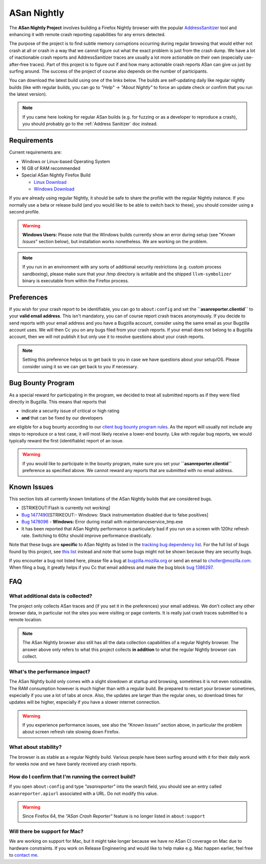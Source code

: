 ASan Nightly
============

The **ASan Nightly Project** involves building a Firefox Nightly browser
with the popular
`AddressSanitizer <https://github.com/google/sanitizers/wiki/AddressSanitizer>`__
tool and enhancing it with remote crash reporting capabilities for any
errors detected.

The purpose of the project is to find subtle memory corruptions
occurring during regular browsing that would either not crash at all or
crash in a way that we cannot figure out what the exact problem is just
from the crash dump. We have a lot of inactionable crash reports and
AddressSanitizer traces are usually a lot more actionable on their own
(especially use-after-free traces). Part of this project is to figure
out if and how many actionable crash reports ASan can give us just by
surfing around. The success of the project of course also depends on the
number of participants.

You can download the latest build using one of the links below. The
builds are self-updating daily like regular nightly builds (like with
regular builds, you can go to *"Help"* → *"About Nightly"* to force an
update check or confirm that you run the latest version).

.. note::

   If you came here looking for regular ASan builds (e.g. for fuzzing or
   as a developer to reproduce a crash), you should probably go to the
   :ref:`Address Sanitizer` doc instead.

.. _Requirements:

Requirements
~~~~~~~~~~~~

Current requirements are:

-  Windows or Linux-based Operating System
-  16 GB of RAM recommended
-  Special ASan Nightly Firefox Build

   -  `Linux
      Download <https://firefox-ci-tc.services.mozilla.com/api/index/v1/task/gecko.v2.mozilla-central.shippable.latest.firefox.linux64-asan-reporter-opt/artifacts/public/build/target.tar.xz>`__
   -  `Windows
      Download <https://firefox-ci-tc.services.mozilla.com/api/index/v1/task/gecko.v2.mozilla-central.shippable.latest.firefox.win64-asan-reporter-shippable-repackage-signing/artifacts/public/build/target.installer.exe>`__

If you are already using regular Nightly, it should be safe to share the
profile with the regular Nightly instance. If you normally use a beta or
release build (and you would like to be able to switch back to these),
you should consider using a second profile.

.. warning::

   **Windows Users:** Please note that the Windows builds currently show
   an error during setup (see "*Known Issues*" section below), but
   installation works nonetheless. We are working on the problem.

.. note::

   If you run in an environment with any sorts of additional security
   restrictions (e.g. custom process sandboxing), please make sure that
   your /tmp directory is writable and the shipped ``llvm-symbolizer``
   binary is executable from within the Firefox process.

Preferences
~~~~~~~~~~~

If you wish for your crash report to be identifiable, you can go to
``about:config`` and set the **``asanreporter.clientid``** to your
**valid email address**. This isn't mandatory, you can of course report
crash traces anonymously. If you decide to send reports with your email
address and you have a Bugzilla account, consider using the same email
as your Bugzilla account uses. We will then Cc you on any bugs filed
from your crash reports. If your email does not belong to a Bugzilla
account, then we will not publish it but only use it to resolve
questions about your crash reports.

.. note::

   Setting this preference helps us to get back to you in case we have
   questions about your setup/OS. Please consider using it so we can get
   back to you if necessary.

Bug Bounty Program
~~~~~~~~~~~~~~~~~~

As a special reward for participating in the program, we decided to
treat all submitted reports as if they were filed directly in Bugzilla.
This means that reports that

-  indicate a security issue of critical or high rating
-  **and** that can be fixed by our developers

are eligible for a bug bounty according to our `client bug bounty
program
rules <https://www.mozilla.org/security/client-bug-bounty/>`__. As
the report will usually not include any steps to reproduce or a test
case, it will most likely receive a lower-end bounty. Like with regular
bug reports, we would typically reward the first (identifiable) report of
an issue.

.. warning::

   If you would like to participate in the bounty program, make sure you
   set your **``asanreporter.clientid``** preference as specified above.
   We cannot reward any reports that are submitted with no email
   address.


Known Issues
~~~~~~~~~~~~

This section lists all currently known limitations of the ASan Nightly
builds that are considered bugs.

-  [STRIKEOUT:Flash is currently not working]
-  `Bug
   1477490 <https://bugzilla.mozilla.org/show_bug.cgi?id=1477490>`__\ [STRIKEOUT:-
   Windows: Stack instrumentation disabled due to false positives]
-  `Bug
   1478096 <https://bugzilla.mozilla.org/show_bug.cgi?id=1478096>`__ -
   **Windows:** Error during install with maintenanceservice_tmp.exe
-  It has been reported that ASan Nightly performance is particularly
   bad if you run on a screen with 120hz refresh rate. Switching to 60hz
   should improve performance drastically.

Note that these bugs are **specific** to ASan Nightly as listed in the
`tracking bug dependency
list <https://bugzilla.mozilla.org/showdependencytree.cgi?id=1386297&hide_resolved=0>`__.
For the full list of bugs found by this project, see `this
list <https://bugzilla.mozilla.org/showdependencytree.cgi?id=1479399&hide_resolved=0>`__
instead and note that some bugs might not be shown because they are
security bugs.

If you encounter a bug not listed here, please file a bug at
`bugzilla.mozilla.org <https://bugzilla.mozilla.org/>`__ or send an
email to
`choller@mozilla.com <mailto:choller@mozilla.com?subject=%5BASan%20Nightly%20Project%5D%5BBug%20Report%5D>`__.
When filing a bug, it greatly helps if you Cc that email address and
make the bug block `bug
1386297 <https://bugzilla.mozilla.org/show_bug.cgi?id=1386297>`__.

FAQ
~~~

What additional data is collected?
^^^^^^^^^^^^^^^^^^^^^^^^^^^^^^^^^^

The project only collects ASan traces and (if you set it in the
preferences) your email address. We don't collect any other browser
data, in particular not the sites you were visiting or page contents. It
is really just crash traces submitted to a remote location.

.. note::

   The ASan Nightly browser also still has all the data collection
   capabilities of a regular Nightly browser. The answer above only
   refers to what this project collects **in addition** to what the
   regular Nightly browser can collect.

What's the performance impact?
^^^^^^^^^^^^^^^^^^^^^^^^^^^^^^

The ASan Nightly build only comes with a slight slowdown at startup and
browsing, sometimes it is not even noticeable. The RAM consumption
however is much higher than with a regular build. Be prepared to restart
your browser sometimes, especially if you use a lot of tabs at once.
Also, the updates are larger than the regular ones, so download times
for updates will be higher, especially if you have a slower internet
connection.

.. warning::

   If you experience performance issues, see also the *"Known Issues"*
   section above, in particular the problem about screen refresh rate
   slowing down Firefox.

What about stability?
^^^^^^^^^^^^^^^^^^^^^

The browser is as stable as a regular Nightly build. Various people have
been surfing around with it for their daily work for weeks now and we
have barely received any crash reports.

How do I confirm that I'm running the correct build?
^^^^^^^^^^^^^^^^^^^^^^^^^^^^^^^^^^^^^^^^^^^^^^^^^^^^

If you open ``about:config`` and type *"asanreporter"* into the search
field, you should see an entry called ``asanreporter.apiurl`` associated
with a URL. Do not modify this value.

.. warning::

   Since Firefox 64, the *"ASan Crash Reporter"* feature is no longer
   listed in ``about:support``

Will there be support for Mac?
^^^^^^^^^^^^^^^^^^^^^^^^^^^^^^

We are working on support for Mac, but it might take longer because we
have no ASan CI coverage on Mac due to hardware constraints. If you work
on Release Engineering and would like to help make e.g. Mac happen
earlier, feel free to `contact
me <mailto:choller@mozilla.com?subject=%5BASan%20Nightly%20Project%5D%20>`__.
